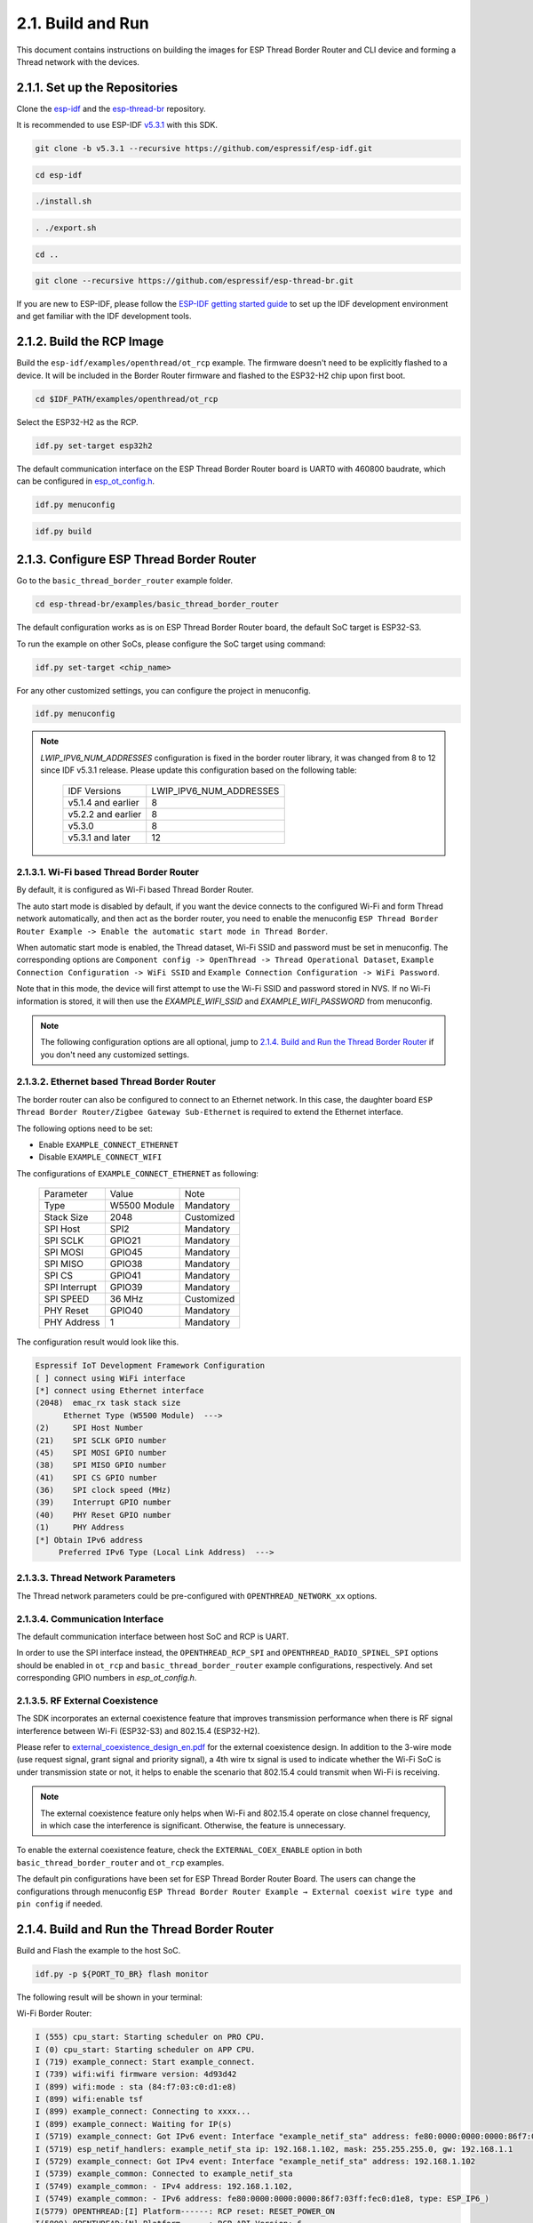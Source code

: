 ******************
2.1. Build and Run
******************

This document contains instructions on building the images for ESP Thread Border Router and CLI device and forming a Thread network with the devices.

2.1.1. Set up the Repositories
------------------------------

Clone the `esp-idf <https://github.com/espressif/esp-idf>`_ and the `esp-thread-br <https://github.com/espressif/esp-thread-br>`_ repository.

It is recommended to use ESP-IDF `v5.3.1 <https://github.com/espressif/esp-idf/tree/v5.3.1>`_ with this SDK.

.. code-block:: bash

   git clone -b v5.3.1 --recursive https://github.com/espressif/esp-idf.git

.. code-block:: bash

   cd esp-idf

.. code-block:: bash

   ./install.sh

.. code-block:: bash

   . ./export.sh

.. code-block:: bash

   cd ..

.. code-block:: bash

   git clone --recursive https://github.com/espressif/esp-thread-br.git


If you are new to ESP-IDF, please follow the `ESP-IDF getting started guide <https://idf.espressif.com/>`_ to set up the IDF development environment and get familiar with the IDF development tools.

2.1.2. Build the RCP Image
--------------------------

Build the ``esp-idf/examples/openthread/ot_rcp`` example. The firmware doesn't need to be explicitly flashed to a device. It will be included in the Border Router firmware and flashed to the ESP32-H2 chip upon first boot.

.. code-block:: bash

   cd $IDF_PATH/examples/openthread/ot_rcp

Select the ESP32-H2 as the RCP.

.. code-block:: bash

   idf.py set-target esp32h2

The default communication interface on the ESP Thread Border Router board is UART0 with 460800 baudrate, which can be configured in `esp_ot_config.h <https://github.com/espressif/esp-idf/blob/master/examples/openthread/ot_rcp/main/esp_ot_config.h>`_.

.. code-block:: bash

   idf.py menuconfig

.. code-block:: bash

   idf.py build


2.1.3. Configure ESP Thread Border Router
-----------------------------------------

Go to the ``basic_thread_border_router`` example folder.

.. code-block:: bash

   cd esp-thread-br/examples/basic_thread_border_router

The default configuration works as is on ESP Thread Border Router board, the default SoC target is ESP32-S3.

To run the example on other SoCs, please configure the SoC target using command:

.. code-block:: bash

   idf.py set-target <chip_name>

For any other customized settings, you can configure the project in menuconfig.

.. code-block:: bash

   idf.py menuconfig

.. note::

   `LWIP_IPV6_NUM_ADDRESSES` configuration is fixed in the border router library, it was changed from 8 to 12 since IDF v5.3.1 release. Please update this configuration based on the following table:

      +--------------------+-------------------------+
      |    IDF Versions    | LWIP_IPV6_NUM_ADDRESSES |
      +--------------------+-------------------------+
      | v5.1.4 and earlier |            8            |
      +--------------------+-------------------------+
      | v5.2.2 and earlier |            8            |
      +--------------------+-------------------------+
      | v5.3.0             |            8            |
      +--------------------+-------------------------+
      | v5.3.1 and later   |            12           |
      +--------------------+-------------------------+

2.1.3.1. Wi-Fi based Thread Border Router
~~~~~~~~~~~~~~~~~~~~~~~~~~~~~~~~~~~~~~~~~

By default, it is configured as Wi-Fi based Thread Border Router.

The auto start mode is disabled by default, if you want the device connects to the configured Wi-Fi and form Thread network automatically, and then act as the border router, you need to enable the menuconfig ``ESP Thread Border Router Example -> Enable the automatic start mode in Thread Border``.

When automatic start mode is enabled, the Thread dataset, Wi-Fi SSID and password must be set in menuconfig. The corresponding options are ``Component config -> OpenThread -> Thread Operational Dataset``, ``Example Connection Configuration -> WiFi SSID`` and ``Example Connection Configuration -> WiFi Password``.

Note that in this mode, the device will first attempt to use the Wi-Fi SSID and password stored in NVS. If no Wi-Fi information is stored, it will then use the `EXAMPLE_WIFI_SSID` and `EXAMPLE_WIFI_PASSWORD` from menuconfig.

.. note::

   The following configuration options are all optional, jump to `2.1.4. Build and Run the Thread Border Router`_ if you don't need any customized settings.

2.1.3.2. Ethernet based Thread Border Router
~~~~~~~~~~~~~~~~~~~~~~~~~~~~~~~~~~~~~~~~~~~~

The border router can also be configured to connect to an Ethernet network. In this case, the daughter board ``ESP Thread Border Router/Zigbee Gateway Sub-Ethernet`` is required to extend the Ethernet interface.

The following options need to be set:

- Enable ``EXAMPLE_CONNECT_ETHERNET``
- Disable ``EXAMPLE_CONNECT_WIFI``

The configurations of ``EXAMPLE_CONNECT_ETHERNET`` as following:

    +---------------+----------------+---------------+
    |   Parameter   |     Value      |     Note      |
    +---------------+----------------+---------------+
    |      Type     |  W5500 Module  |   Mandatory   |
    +---------------+----------------+---------------+
    |   Stack Size  |      2048      |   Customized  |
    +---------------+----------------+---------------+
    |    SPI Host   |      SPI2      |   Mandatory   |
    +---------------+----------------+---------------+
    |    SPI SCLK   |     GPIO21     |   Mandatory   |
    +---------------+----------------+---------------+
    |    SPI MOSI   |     GPIO45     |   Mandatory   |
    +---------------+----------------+---------------+
    |    SPI MISO   |     GPIO38     |   Mandatory   |
    +---------------+----------------+---------------+
    |    SPI  CS    |     GPIO41     |   Mandatory   |
    +---------------+----------------+---------------+
    | SPI Interrupt |     GPIO39     |   Mandatory   |
    +---------------+----------------+---------------+
    |    SPI SPEED  |     36 MHz     |  Customized   |
    +---------------+----------------+---------------+
    |    PHY Reset  |     GPIO40     |   Mandatory   |
    +---------------+----------------+---------------+
    |  PHY Address  |        1       |   Mandatory   |
    +---------------+----------------+---------------+

The configuration result would look like this.

.. code-block:: bash

   Espressif IoT Development Framework Configuration
   [ ] connect using WiFi interface
   [*] connect using Ethernet interface
   (2048)  emac_rx task stack size
         Ethernet Type (W5500 Module)  --->
   (2)     SPI Host Number
   (21)    SPI SCLK GPIO number
   (45)    SPI MOSI GPIO number
   (38)    SPI MISO GPIO number
   (41)    SPI CS GPIO number
   (36)    SPI clock speed (MHz)
   (39)    Interrupt GPIO number
   (40)    PHY Reset GPIO number
   (1)     PHY Address
   [*] Obtain IPv6 address
        Preferred IPv6 Type (Local Link Address)  --->

2.1.3.3. Thread Network Parameters
~~~~~~~~~~~~~~~~~~~~~~~~~~~~~~~~~~

The Thread network parameters could be pre-configured with ``OPENTHREAD_NETWORK_xx`` options.

2.1.3.4. Communication Interface
~~~~~~~~~~~~~~~~~~~~~~~~~~~~~~~~

The default communication interface between host SoC and RCP is UART.

In order to use the SPI interface instead, the ``OPENTHREAD_RCP_SPI`` and ``OPENTHREAD_RADIO_SPINEL_SPI`` options should be enabled in ``ot_rcp`` and ``basic_thread_border_router`` example configurations, respectively. And set corresponding GPIO numbers in `esp_ot_config.h`.

2.1.3.5. RF External Coexistence
~~~~~~~~~~~~~~~~~~~~~~~~~~~~~~~~

The SDK incorporates an external coexistence feature that improves transmission performance when there is RF signal interference between Wi-Fi (ESP32-S3) and 802.15.4 (ESP32-H2).

Please refer to `external_coexistence_design_en.pdf <https://www.espressif.com.cn/sites/default/files/documentation/external_coexistence_design_en.pdf>`_ for the external coexistence design. In addition to the 3-wire mode (use request signal, grant signal and priority signal), a 4th wire tx signal is used to indicate whether the Wi-Fi SoC is under transmission state or not, it helps to enable the scenario that 802.15.4 could transmit when Wi-Fi is receiving.

.. note::

   The external coexistence feature only helps when Wi-Fi and 802.15.4 operate on close channel frequency, in which case the interference is significant. Otherwise, the feature is unnecessary.

To enable the external coexistence feature, check the ``EXTERNAL_COEX_ENABLE`` option in both ``basic_thread_border_router`` and ``ot_rcp`` examples.

The default pin configurations have been set for ESP Thread Border Router Board. The users can change the configurations through menuconfig ``ESP Thread Border Router Example → External coexist wire type and pin config`` if needed.

2.1.4. Build and Run the Thread Border Router
---------------------------------------------

Build and Flash the example to the host SoC.

.. code-block:: bash

   idf.py -p ${PORT_TO_BR} flash monitor

The following result will be shown in your terminal:

Wi-Fi Border Router:

.. code-block::

   I (555) cpu_start: Starting scheduler on PRO CPU.
   I (0) cpu_start: Starting scheduler on APP CPU.
   I (719) example_connect: Start example_connect.
   I (739) wifi:wifi firmware version: 4d93d42
   I (899) wifi:mode : sta (84:f7:03:c0:d1:e8)
   I (899) wifi:enable tsf
   I (899) example_connect: Connecting to xxxx...
   I (899) example_connect: Waiting for IP(s)
   I (5719) example_connect: Got IPv6 event: Interface "example_netif_sta" address: fe80:0000:0000:0000:86f7:03ff:fec0:d1e8, type: ESP_IP6_ADDR_IS_LINK_LOCAL
   I (5719) esp_netif_handlers: example_netif_sta ip: 192.168.1.102, mask: 255.255.255.0, gw: 192.168.1.1
   I (5729) example_connect: Got IPv4 event: Interface "example_netif_sta" address: 192.168.1.102
   I (5739) example_common: Connected to example_netif_sta
   I (5749) example_common: - IPv4 address: 192.168.1.102,
   I (5749) example_common: - IPv6 address: fe80:0000:0000:0000:86f7:03ff:fec0:d1e8, type: ESP_IP6_)
   I(5779) OPENTHREAD:[I] Platform------: RCP reset: RESET_POWER_ON
   I(5809) OPENTHREAD:[N] Platform------: RCP API Version: 6
   I (5919) esp_ot_br: RCP Version in storage: openthread-esp32/8282dca796-e64ba13fa; esp32h2;  2022-10-10 06:01:35 UTC
   I (5919) esp_ot_br: Running RCP Version: openthread-esp32/8282dca796-e64ba13fa; esp32h2;  2022-10-10 06:01:35 UTC
   I (5929) OPENTHREAD: OpenThread attached to netif
   I(5939) OPENTHREAD:[I] SrpServer-----: Selected port 53535
   I(5949) OPENTHREAD:[I] NetDataPublshr: Publishing DNS/SRP service unicast (ml-eid, port:53535)


Ethernet Border Router:

.. code-block::

   I (793) cpu_start: Starting scheduler on PRO CPU.
   I (793) cpu_start: Starting scheduler on APP CPU.
   I (904) system_api: Base MAC address is not set
   I (904) system_api: read default base MAC address from EFUSE
   I (924) esp_eth.netif.netif_glue: 70:b8:f6:12:c5:5b
   I (924) esp_eth.netif.netif_glue: ethernet attached to netif
   I (2524) ethernet_connect: Waiting for IP(s).
   I (2524) ethernet_connect: Ethernet Link Up
   I (3884) ethernet_connect: Got IPv6 event: Interface "example_netif_eth" address: fe80:0000:0000:0000:72b8:f6ff:fe12:c55b, type: ESP_IP6_ADDR_IS_LINK_LOCAL
   I (3884) esp_netif_handlers: example_netif_eth ip: 192.168.8.148, mask: 255.255.255.0, gw: 192.168.8.1
   I (3894) ethernet_connect: Got IPv4 event: Interface "example_netif_eth" address: 192.168.8.148
   I (3904) example_common: Connected to example_netif_eth
   I (3904) example_common: - IPv4 address: 192.168.8.148,
   I (3914) example_common: - IPv6 address: fe80:0000:0000:0000:72b8:f6fI(3944) OPENTHREAD:[I] Platform------: RCP reset: RESET_POWER_ON
   I(3974) OPENTHREAD:[N] Platform------: RCP API Version: 6
   I(4144) OPENTHREAD:[I] Settings------: Read NetworkInfo {rloc:0x4400, extaddr:129f848762f1c578, role:leader, mode:0x0f, version:4, keyseq:0x0, ...
   I(4154) OPENTHREAD:[I] Settings------: ... pid:0x18954426, mlecntr:0x7da7, maccntr:0x7d1c, mliid:2874d9fa90dc8093}
   I (4194) OPENTHREAD: OpenThread attached to netif

2.1.4.1. Connect the Wi-Fi and Form the Thread Network
~~~~~~~~~~~~~~~~~~~~~~~~~~~~~~~~~~~~~~~~~~~~~~~~~~~~~~
If enable ``OPENTHREAD_BR_AUTO_START`` option, just skip this step.

If disable ``OPENTHREAD_BR_AUTO_START`` option, you need to setup the network manually. The following CLI commands can be used to connect Wi-Fi and form a Thread network:

.. code-block::

   wifi connect -s <ssid> -p <psk>

.. code-block::

   dataset init new

.. code-block::

   dataset commit active

.. code-block::

   ifconfig up

.. code-block::

   thread start


The BR device will connect to the Wi-Fi and then form a Thread network.

.. code-block::

   > wifi connect -s mywifi -p espressif
     ssid: mywifi
     psk: espressif
     I (5241) pp: pp rom version: e7ae62f
     I (5241) net80211: net80211 rom version: e7ae62f
     I (5251) wifi:wifi driver task: 3fcbe1a0, prio:23, stack:6144, core=0
     I (5251) wifi:wifi firmware version: 0016c4d
     I (5251) wifi:wifi certification version: v7.0
     I (5251) wifi:config NVS flash: enabled
     I (5251) wifi:config nano formating: enabled
     I (5251) wifi:Init data frame dynamic rx buffer num: 32
     I (5251) wifi:Init static rx mgmt buffer num: 5
     I (5251) wifi:Init management short buffer num: 32
     I (5251) wifi:Init dynamic tx buffer num: 32
     I (5251) wifi:Init static tx FG buffer num: 2
     I (5251) wifi:Init static rx buffer size: 1600
     I (5251) wifi:Init static rx buffer num: 10
     I (5251) wifi:Init dynamic rx buffer num: 32
     I (5251) wifi_init: rx ba win: 6
     I (5251) wifi_init: tcpip mbox: 32
     I (5251) wifi_init: udp mbox: 6
     I (5251) wifi_init: tcp mbox: 6
     I (5251) wifi_init: tcp tx win: 5760
     I (5251) wifi_init: tcp rx win: 5760
     I (5251) wifi_init: tcp mss: 1440
     I (5251) wifi_init: WiFi IRAM OP enabled
     I (5251) wifi_init: WiFi RX IRAM OP enabled
     I (5261) wifi:Set ps type: 0, coexist: 0
     I (5261) phy_init: phy_version 640,cd64a1a,Jan 24 2024,17:28:12
     I (5351) wifi:mode : null
     I (5351) wifi:mode : sta (48:27:e2:14:4d:3c)
     I (5351) wifi:enable tsf
     I (6571) wifi:new:<11,2>, old:<1,1>, ap:<255,255>, sta:<11,2>, prof:1
     I (7051) wifi:state: init -> auth (b0)
     I (7051) wifi:state: auth -> assoc (0)
     I (7071) wifi:state: assoc -> run (10)
     I (7351) wifi:connected with mywifi, aid = 2, channel 11, 40D, bssid = 94:d9:b3:1d:d4:37
     I (7351) wifi:security: WPA2-PSK, phy: bgn, rssi: -26
     I (7351) wifi:pm start, type: 0
     I (7361) wifi:dp: 1, bi: 102400, li: 3, scale listen interval from 307200 us to 307200 us
     I (7361) wifi:set rx beacon pti, rx_bcn_pti: 0, bcn_timeout: 25000, mt_pti: 0, mt_time: 10000
     I (7411) wifi:<ba-add>idx:0 (ifx:0, 94:d9:b3:1d:d4:37), tid:0, ssn:3, winSize:64
     I (7441) wifi:AP's beacon interval = 102400 us, DTIM period = 1
     I (8361) esp_netif_handlers: sta ip: 192.168.1.100, mask: 255.255.255.0, gw: 192.168.1.1
     I (8501) ot_ext_cli: Got IPv6 event: Interface "sta" address: fe80:0000:0000:0000:4a27:e2ff:fe14:4d3c
     I(8501) OPENTHREAD:[N] RoutingManager: No valid /48 BR ULA prefix found in settings, generating new one
     I(8511) OPENTHREAD:[N] RoutingManager: BR ULA prefix: fd8f:e9a2:bfcc::/48 (generated)
     I(8511) OPENTHREAD:[N] RoutingManager: Local on-link prefix: fdde:ad00:beef:cafe::/64
     wifi sta is connected successfully
     Done
     > dataset init new
     Done
     > dataset commit active
     Done                                                                                                                                                                  I (12401) OPENTHREAD: NAT64 ready
     > ifconfig up
     I (15451) OPENTHREAD: Platform UDP bound to port 49153
     Done
     I (15451) OT_STATE: netif up
     > thread start
     I(18201) OPENTHREAD:[N] Mle-----------: Role disabled -> detached
     Done
     > I(18521) OPENTHREAD:[N] Mle-----------: Attach attempt 1, AnyPartition reattaching with Active Dataset
     I(25141) OPENTHREAD:[N] RouterTable---: Allocate router id 11
     I(25141) OPENTHREAD:[N] Mle-----------: RLOC16 fffe -> 6c00
     I(25151) OPENTHREAD:[N] Mle-----------: Role detached -> leader
     I(25151) OPENTHREAD:[N] Mle-----------: Partition ID 0x82de096
     I (25161) OPENTHREAD: Platform UDP bound to port 49154


2.1.5. Build and Run the Thread CLI Device
------------------------------------------

Build the ``esp-idf/examples/openthread/ot_cli`` example and flash the firmware to another ESP32-H2 devkit.


.. code-block:: bash

   cd $IDF_PATH/examples/openthread/ot_cli


.. code-block:: bash

   idf.py -p ${PORT_TO_ESP32_H2} flash monitor


2.1.6. Attach the CLI Device to the Thread Network
--------------------------------------------------

First acquire the Thread network dataset on the Border Router:

.. code-block::

   dataset active -x


The network data will be printed on the Border Router:

.. code-block::

   > dataset active -x
   0e080000000000010000000300001335060004001fffe00208dead00beef00cafe0708fdfaeb6813db063b0510112233445566778899aabbccddeeff00030f4f70656e5468726561642d34396436010212340410104810e2315100afd6bc9215a6bfac530c0402a0f7f8
   Done


Commit the dataset on the CLI device with the acquired dataset:

.. code-block::

   dataset set active 0e080000000000010000000300001335060004001fffe00208dead00beef00cafe0708fdfaeb6813db063b0510112233445566778899aabbccddeeff00030f4f70656e5468726561642d34396436010212340410104810e2315100afd6bc9215a6bfac530c0402a0f7f8


Set the network data active on the CLI device:

.. code-block::

   dataset commit active


Set up the network interface on the CLI device:

.. code-block::

   ifconfig up


Start the thread network on the CLI device:

.. code-block::

   thread start


The CLI device will become a child or a router in the Thread network:

.. code-block::

   > dataset set active 0e080000000000010000000300001335060004001fffe00208dead00beef00cafe0708fdfaeb6813db063b0510112233445566778899aabbccddeeff00030f4f70656e5468726561642d34396436010212340410104810e2315100afd6bc9215a6bfac530c0402a0f7f8
   Done
   > dataset commit active
   Done
   > ifconfig up
   Done
   I (1665530) OPENTHREAD: netif up
   > thread start
   I(1667730) OPENTHREAD:[N] Mle-----------: Role disabled -> detached
   Done
   > I(1669240) OPENTHREAD:[N] Mle-----------: RLOC16 5800 -> fffe
   I(1669590) OPENTHREAD:[N] Mle-----------: Attempt to attach - attempt 1, AnyPartition
   I(1670590) OPENTHREAD:[N] Mle-----------: RLOC16 fffe -> 6c01
   I(1670590) OPENTHREAD:[N] Mle-----------: Role detached -> child
